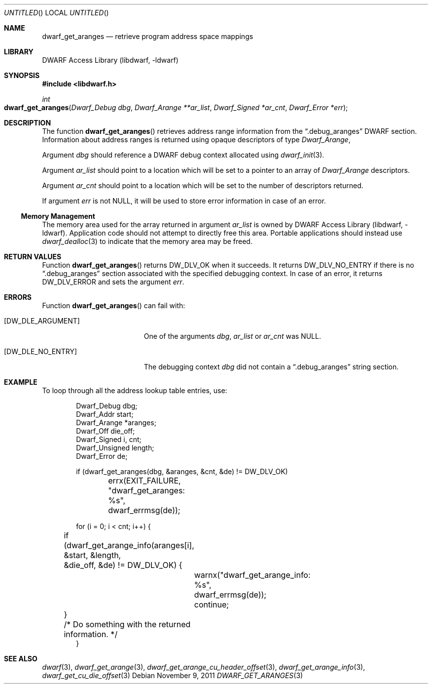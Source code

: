 .\"	$NetBSD: dwarf_get_aranges.3,v 1.2 2014/03/09 16:58:04 christos Exp $
.\"
.\" Copyright (c) 2011 Kai Wang
.\" All rights reserved.
.\"
.\" Redistribution and use in source and binary forms, with or without
.\" modification, are permitted provided that the following conditions
.\" are met:
.\" 1. Redistributions of source code must retain the above copyright
.\"    notice, this list of conditions and the following disclaimer.
.\" 2. Redistributions in binary form must reproduce the above copyright
.\"    notice, this list of conditions and the following disclaimer in the
.\"    documentation and/or other materials provided with the distribution.
.\"
.\" THIS SOFTWARE IS PROVIDED BY THE AUTHOR AND CONTRIBUTORS ``AS IS'' AND
.\" ANY EXPRESS OR IMPLIED WARRANTIES, INCLUDING, BUT NOT LIMITED TO, THE
.\" IMPLIED WARRANTIES OF MERCHANTABILITY AND FITNESS FOR A PARTICULAR PURPOSE
.\" ARE DISCLAIMED.  IN NO EVENT SHALL THE AUTHOR OR CONTRIBUTORS BE LIABLE
.\" FOR ANY DIRECT, INDIRECT, INCIDENTAL, SPECIAL, EXEMPLARY, OR CONSEQUENTIAL
.\" DAMAGES (INCLUDING, BUT NOT LIMITED TO, PROCUREMENT OF SUBSTITUTE GOODS
.\" OR SERVICES; LOSS OF USE, DATA, OR PROFITS; OR BUSINESS INTERRUPTION)
.\" HOWEVER CAUSED AND ON ANY THEORY OF LIABILITY, WHETHER IN CONTRACT, STRICT
.\" LIABILITY, OR TORT (INCLUDING NEGLIGENCE OR OTHERWISE) ARISING IN ANY WAY
.\" OUT OF THE USE OF THIS SOFTWARE, EVEN IF ADVISED OF THE POSSIBILITY OF
.\" SUCH DAMAGE.
.\"
.\" Id: dwarf_get_aranges.3 2122 2011-11-09 15:35:14Z jkoshy 
.\"
.Dd November 9, 2011
.Os
.Dt DWARF_GET_ARANGES 3
.Sh NAME
.Nm dwarf_get_aranges
.Nd retrieve program address space mappings
.Sh LIBRARY
.Lb libdwarf
.Sh SYNOPSIS
.In libdwarf.h
.Ft int
.Fo dwarf_get_aranges
.Fa "Dwarf_Debug dbg"
.Fa "Dwarf_Arange **ar_list"
.Fa "Dwarf_Signed *ar_cnt"
.Fa "Dwarf_Error *err"
.Fc
.Sh DESCRIPTION
The function
.Fn dwarf_get_aranges
retrieves address range information from the
.Dq ".debug_aranges"
DWARF section.
Information about address ranges is returned using opaque descriptors
of type
.Vt Dwarf_Arange ,
.Pp
Argument
.Ar dbg
should reference a DWARF debug context allocated using
.Xr dwarf_init 3 .
.Pp
Argument
.Ar ar_list
should point to a location which will be set to a pointer to an array
of
.Vt Dwarf_Arange
descriptors.
.Pp
Argument
.Ar ar_cnt
should point to a location which will be set to the number of
descriptors returned.
.Pp
If argument
.Ar err
is not NULL, it will be used to store error information in case of an
error.
.Ss Memory Management
The memory area used for the array returned in argument
.Ar ar_list
is owned by
.Lb libdwarf .
Application code should not attempt to directly free this area.
Portable applications should instead use
.Xr dwarf_dealloc 3
to indicate that the memory area may be freed.
.Sh RETURN VALUES
Function
.Fn dwarf_get_aranges
returns
.Dv DW_DLV_OK
when it succeeds.
It returns
.Dv DW_DLV_NO_ENTRY
if there is no
.Dq ".debug_aranges"
section associated with the specified debugging context.
In case of an error, it returns
.Dv DW_DLV_ERROR
and sets the argument
.Ar err .
.Sh ERRORS
Function
.Fn dwarf_get_aranges
can fail with:
.Bl -tag -width ".Bq Er DW_DLE_NO_ENTRY"
.It Bq Er DW_DLE_ARGUMENT
One of the arguments
.Ar dbg ,
.Ar ar_list
or
.Ar ar_cnt
was NULL.
.It Bq Er DW_DLE_NO_ENTRY
The debugging context
.Ar dbg
did not contain a
.Dq ".debug_aranges"
string section.
.El
.Sh EXAMPLE
To loop through all the address lookup table entries, use:
.Bd -literal -offset indent
Dwarf_Debug dbg;
Dwarf_Addr start;
Dwarf_Arange *aranges;
Dwarf_Off die_off;
Dwarf_Signed i, cnt;
Dwarf_Unsigned length;
Dwarf_Error de;

if (dwarf_get_aranges(dbg, &aranges, &cnt, &de) != DW_DLV_OK)
	errx(EXIT_FAILURE, "dwarf_get_aranges: %s",
	    dwarf_errmsg(de));

for (i = 0; i < cnt; i++) {
	if (dwarf_get_arange_info(aranges[i], &start, &length,
	    &die_off, &de) != DW_DLV_OK) {
		warnx("dwarf_get_arange_info: %s",
		    dwarf_errmsg(de));
		continue;
	}
	/* Do something with the returned information. */
}
.Ed
.Sh SEE ALSO
.Xr dwarf 3 ,
.Xr dwarf_get_arange 3 ,
.Xr dwarf_get_arange_cu_header_offset 3 ,
.Xr dwarf_get_arange_info 3 ,
.Xr dwarf_get_cu_die_offset 3
